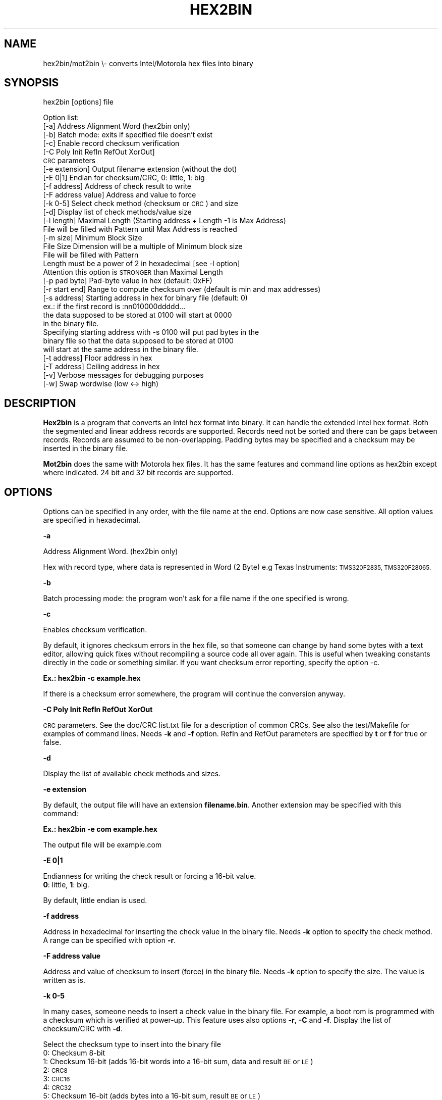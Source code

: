 .\" Automatically generated by Pod::Man 4.14 (Pod::Simple 3.42)
.\"
.\" Standard preamble:
.\" ========================================================================
.de Sp \" Vertical space (when we can't use .PP)
.if t .sp .5v
.if n .sp
..
.de Vb \" Begin verbatim text
.ft CW
.nf
.ne \\$1
..
.de Ve \" End verbatim text
.ft R
.fi
..
.\" Set up some character translations and predefined strings.  \*(-- will
.\" give an unbreakable dash, \*(PI will give pi, \*(L" will give a left
.\" double quote, and \*(R" will give a right double quote.  \*(C+ will
.\" give a nicer C++.  Capital omega is used to do unbreakable dashes and
.\" therefore won't be available.  \*(C` and \*(C' expand to `' in nroff,
.\" nothing in troff, for use with C<>.
.tr \(*W-
.ds C+ C\v'-.1v'\h'-1p'\s-2+\h'-1p'+\s0\v'.1v'\h'-1p'
.ie n \{\
.    ds -- \(*W-
.    ds PI pi
.    if (\n(.H=4u)&(1m=24u) .ds -- \(*W\h'-12u'\(*W\h'-12u'-\" diablo 10 pitch
.    if (\n(.H=4u)&(1m=20u) .ds -- \(*W\h'-12u'\(*W\h'-8u'-\"  diablo 12 pitch
.    ds L" ""
.    ds R" ""
.    ds C` ""
.    ds C' ""
'br\}
.el\{\
.    ds -- \|\(em\|
.    ds PI \(*p
.    ds L" ``
.    ds R" ''
.    ds C`
.    ds C'
'br\}
.\"
.\" Escape single quotes in literal strings from groff's Unicode transform.
.ie \n(.g .ds Aq \(aq
.el       .ds Aq '
.\"
.\" If the F register is >0, we'll generate index entries on stderr for
.\" titles (.TH), headers (.SH), subsections (.SS), items (.Ip), and index
.\" entries marked with X<> in POD.  Of course, you'll have to process the
.\" output yourself in some meaningful fashion.
.\"
.\" Avoid warning from groff about undefined register 'F'.
.de IX
..
.nr rF 0
.if \n(.g .if rF .nr rF 1
.if (\n(rF:(\n(.g==0)) \{\
.    if \nF \{\
.        de IX
.        tm Index:\\$1\t\\n%\t"\\$2"
..
.        if !\nF==2 \{\
.            nr % 0
.            nr F 2
.        \}
.    \}
.\}
.rr rF
.\"
.\" Accent mark definitions (@(#)ms.acc 1.5 88/02/08 SMI; from UCB 4.2).
.\" Fear.  Run.  Save yourself.  No user-serviceable parts.
.    \" fudge factors for nroff and troff
.if n \{\
.    ds #H 0
.    ds #V .8m
.    ds #F .3m
.    ds #[ \f1
.    ds #] \fP
.\}
.if t \{\
.    ds #H ((1u-(\\\\n(.fu%2u))*.13m)
.    ds #V .6m
.    ds #F 0
.    ds #[ \&
.    ds #] \&
.\}
.    \" simple accents for nroff and troff
.if n \{\
.    ds ' \&
.    ds ` \&
.    ds ^ \&
.    ds , \&
.    ds ~ ~
.    ds /
.\}
.if t \{\
.    ds ' \\k:\h'-(\\n(.wu*8/10-\*(#H)'\'\h"|\\n:u"
.    ds ` \\k:\h'-(\\n(.wu*8/10-\*(#H)'\`\h'|\\n:u'
.    ds ^ \\k:\h'-(\\n(.wu*10/11-\*(#H)'^\h'|\\n:u'
.    ds , \\k:\h'-(\\n(.wu*8/10)',\h'|\\n:u'
.    ds ~ \\k:\h'-(\\n(.wu-\*(#H-.1m)'~\h'|\\n:u'
.    ds / \\k:\h'-(\\n(.wu*8/10-\*(#H)'\z\(sl\h'|\\n:u'
.\}
.    \" troff and (daisy-wheel) nroff accents
.ds : \\k:\h'-(\\n(.wu*8/10-\*(#H+.1m+\*(#F)'\v'-\*(#V'\z.\h'.2m+\*(#F'.\h'|\\n:u'\v'\*(#V'
.ds 8 \h'\*(#H'\(*b\h'-\*(#H'
.ds o \\k:\h'-(\\n(.wu+\w'\(de'u-\*(#H)/2u'\v'-.3n'\*(#[\z\(de\v'.3n'\h'|\\n:u'\*(#]
.ds d- \h'\*(#H'\(pd\h'-\w'~'u'\v'-.25m'\f2\(hy\fP\v'.25m'\h'-\*(#H'
.ds D- D\\k:\h'-\w'D'u'\v'-.11m'\z\(hy\v'.11m'\h'|\\n:u'
.ds th \*(#[\v'.3m'\s+1I\s-1\v'-.3m'\h'-(\w'I'u*2/3)'\s-1o\s+1\*(#]
.ds Th \*(#[\s+2I\s-2\h'-\w'I'u*3/5'\v'-.3m'o\v'.3m'\*(#]
.ds ae a\h'-(\w'a'u*4/10)'e
.ds Ae A\h'-(\w'A'u*4/10)'E
.    \" corrections for vroff
.if v .ds ~ \\k:\h'-(\\n(.wu*9/10-\*(#H)'\s-2\u~\d\s+2\h'|\\n:u'
.if v .ds ^ \\k:\h'-(\\n(.wu*10/11-\*(#H)'\v'-.4m'^\v'.4m'\h'|\\n:u'
.    \" for low resolution devices (crt and lpr)
.if \n(.H>23 .if \n(.V>19 \
\{\
.    ds : e
.    ds 8 ss
.    ds o a
.    ds d- d\h'-1'\(ga
.    ds D- D\h'-1'\(hy
.    ds th \o'bp'
.    ds Th \o'LP'
.    ds ae ae
.    ds Ae AE
.\}
.rm #[ #] #H #V #F C
.\" ========================================================================
.\"
.IX Title "HEX2BIN 1"
.TH HEX2BIN 1 "2023-07-08" "perl v5.34.0" "User Contributed Perl Documentation"
.\" For nroff, turn off justification.  Always turn off hyphenation; it makes
.\" way too many mistakes in technical documents.
.if n .ad l
.nh
.SH "NAME"
hex2bin/mot2bin  \e\- converts Intel/Motorola  hex files into binary
.SH "SYNOPSIS"
.IX Header "SYNOPSIS"
hex2bin [options] file
.PP
Option list:
    [\-a]                Address Alignment Word (hex2bin only)
    [\-b]                Batch mode: exits if specified file doesn't exist
    [\-c]                Enable record checksum verification
    [\-C Poly Init RefIn RefOut XorOut]
                        \s-1CRC\s0 parameters
    [\-e extension]      Output filename extension (without the dot)
    [\-E 0|1]            Endian for checksum/CRC, 0: little, 1: big
    [\-f address]        Address of check result to write
    [\-F address value]  Address and value to force
    [\-k 0\-5]            Select check method (checksum or \s-1CRC\s0) and size
    [\-d]                Display list of check methods/value size
    [\-l length]         Maximal Length (Starting address + Length \-1 is Max Address)
                        File will be filled with Pattern until Max Address is reached
    [\-m size]           Minimum Block Size
                        File Size Dimension will be a multiple of Minimum block size
                        File will be filled with Pattern
                        Length must be a power of 2 in hexadecimal [see \-l option]
                        Attention this option is \s-1STRONGER\s0 than Maximal Length
    [\-p pad byte]       Pad-byte value in hex (default: 0xFF)
    [\-r start end]      Range to compute checksum over (default is min and max addresses)
    [\-s address]        Starting address in hex for binary file (default: 0)
                         ex.: if the first record is :nn010000ddddd...
                        the data supposed to be stored at 0100 will start at 0000
                        in the binary file.
                        Specifying starting address with \-s 0100 will put pad bytes in the
                        binary file so that the data supposed to be stored at 0100
                        will start at the same address in the binary file.
    [\-t address]        Floor address in hex
    [\-T address]        Ceiling address in hex
    [\-v]                Verbose messages for debugging purposes
    [\-w]                Swap wordwise (low <\-> high)
.SH "DESCRIPTION"
.IX Header "DESCRIPTION"
\&\fBHex2bin\fR
is a program that converts an Intel hex format into binary.
It can handle the extended Intel hex format. Both the segmented
and linear address records are supported.
Records need not be sorted and there can be gaps between records.
Records are assumed to be non-overlapping.
Padding bytes may be specified and a checksum may be inserted in the
binary file.
.PP
\&\fBMot2bin\fR
does the same with Motorola hex files. It has the same features and command line
options as hex2bin except where indicated. 24 bit and 32 bit records are supported.
.SH "OPTIONS"
.IX Header "OPTIONS"
Options can be specified in any order, with the file name at the end. Options are
now case sensitive. All option values are specified in hexadecimal.
.PP
\&\fB\-a\fR
.PP
Address Alignment Word. (hex2bin only)
.PP
Hex with record type, where data is represented in Word (2 Byte)
e.g Texas Instruments: \s-1TMS320F2835, TMS320F28065.\s0
.PP
\&\fB\-b\fR
.PP
Batch processing mode: the program won't ask for a file name if the one specified is wrong.
.PP
\&\fB\-c\fR
.PP
Enables checksum verification.
.PP
By default, it ignores checksum errors in the hex file, so that someone can change
by hand some bytes with a text editor, allowing quick fixes without recompiling a source
code all over again. This is useful when tweaking constants directly in the code or
something similar. If you want checksum error reporting, specify the option \-c.
.PP
\&\fBEx.: hex2bin \-c example.hex\fR
.PP
If there is a checksum error somewhere, the program will continue the
conversion anyway.
.PP
\&\fB\-C Poly Init RefIn RefOut XorOut\fR
.PP
\&\s-1CRC\s0 parameters. See the doc/CRC list.txt file for a description of common CRCs. See also
the test/Makefile for examples of command lines. Needs \fB\-k\fR and \fB\-f\fR option.
RefIn and RefOut parameters are specified by \fBt\fR or \fBf\fR for true or false.
.PP
\&\fB\-d\fR
.PP
Display the list of available check methods and sizes.
.PP
\&\fB\-e extension\fR
.PP
By default, the output file will have an extension \fBfilename.bin\fR.
Another extension may be specified with this command:
.PP
\&\fBEx.: hex2bin \-e com example.hex\fR
.PP
The output file will be example.com
.PP
\&\fB\-E 0|1\fR
.PP
Endianness for writing the check result or forcing a 16\-bit value.
    \fB0\fR: little, \fB1\fR: big.
.PP
By default, little endian is used.
.PP
\&\fB\-f address\fR
.PP
Address in hexadecimal for inserting the check value in the binary file. Needs \fB\-k\fR
option to specify the check method. A range can be specified with option \fB\-r\fR.
.PP
\&\fB\-F address value\fR
.PP
Address and value of checksum to insert (force) in the binary file. Needs \fB\-k\fR
option to specify the size. The value is written as is.
.PP
\&\fB\-k 0\-5\fR
.PP
In many cases, someone needs to insert a check value in the binary file. For example,
a boot rom is programmed with a checksum which is verified at power-up. This feature
uses also options \fB\-r\fR, \fB\-C\fR and \fB\-f\fR. Display the list of checksum/CRC with \fB\-d\fR.
.PP
Select the checksum type to insert into the binary file
 0:  Checksum  8\-bit
 1:  Checksum 16\-bit (adds 16\-bit words into a 16\-bit sum, data and result \s-1BE\s0 or \s-1LE\s0)
 2:  \s-1CRC8\s0
 3:  \s-1CRC16\s0
 4:  \s-1CRC32\s0
 5:  Checksum 16\-bit (adds bytes into a 16\-bit sum, result \s-1BE\s0 or \s-1LE\s0)
.PP
\&\fB\-l length\fR
.PP
The binary file will be padded with \s-1FF\s0 or pad bytes as specified by the option
below, up to a maximal Length (Starting address + Length \-1 is Max Address)
.PP
\&\fB\-m minimum_block_size\fR
.PP
File Size Dimension will be a multiple of Minimum block size.
File will be filled with Pattern.
Length must be a power of 2 in hexadecimal [see \fB\-l\fR option]
Attention this option is \s-1STRONGER\s0 than Maximal Length
.PP
\&\fB\-p pad_byte\fR
.PP
Pads unused locations with the specified byte.
.PP
By default, this byte is \s-1FF,\s0 which is the unprogrammed value for most EPROM/EEPROM/Flash.
.PP
\&\fBEx.: hex2bin \-p 3E example.hex\fR
.PP
\&\fB\-r [start] [end]\fR
.PP
Range to compute binary checksum over (default is min and max addresses)
.PP
\&\fB\-s address\fR
.PP
Specify the starting address of the binary file.
.PP
Normally, hex2bin will generate a binary file starting at the lowest address in
the hex file. If the lowest address isn't 0000, ex: 0100, the first byte that
should be at 0100 will be stored at address 0000 in the binary file. This may
cause problems when using the binary file to program an \s-1EPROM.\s0
.PP
If you can't specify the starting address (or offset) to your \s-1EPROM\s0 programmer,
you can specify a starting address on the command line:
.PP
\&\fBEx.: hex2bin \-s 0000 records_start_at_0100.hex\fR
.PP
The bytes will be stored in the binary file with a padding from 0000 to the
lowest address (00FF in this case). Padding bytes are all \s-1FF\s0 by default so an \s-1EPROM\s0
programmer can skip these bytes when programming. The padding value can be changed
with the \-p option.
.PP
\&\fB\-t address\fR
.PP
Specify the flooring address in hexadecimal of the binary file. (hex2bin only)
.PP
This option discards all lower addresses than the flooring address.
.PP
\&\fB\-T address\fR
.PP
Specify the ceiling address in hexadecimal of the binary file. (hex2bin only)
.PP
This option discards all higher addresses than the ceiling address.
\&\fB\-v\fR
.PP
Verbose mode for diagnostics
.PP
\&\fB\-w\fR
.PP
Swap wordwise (low <\-> high).
.SH "NOTES"
.IX Header "NOTES"
This program does minimal error checking since many hex files are
generated by known good assemblers.
.SH "AUTHOR Jacques Pelletier (jpelletier@ieee.org) \- version 2.5"
.IX Header "AUTHOR Jacques Pelletier (jpelletier@ieee.org) - version 2.5"
